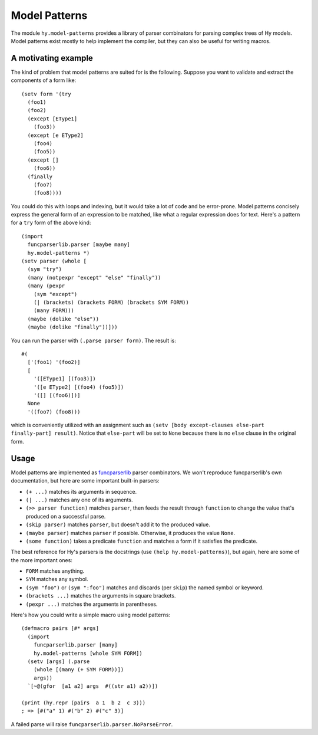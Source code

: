 ==============
Model Patterns
==============

The module ``hy.model-patterns`` provides a library of parser combinators for
parsing complex trees of Hy models. Model patterns exist mostly to help
implement the compiler, but they can also be useful for writing macros.

A motivating example
--------------------

The kind of problem that model patterns are suited for is the following.
Suppose you want to validate and extract the components of a form like::

    (setv form '(try
      (foo1)
      (foo2)
      (except [EType1]
        (foo3))
      (except [e EType2]
        (foo4)
        (foo5))
      (except []
        (foo6))
      (finally
        (foo7)
        (foo8))))

You could do this with loops and indexing, but it would take a lot of code and
be error-prone. Model patterns concisely express the general form of an
expression to be matched, like what a regular expression does for text. Here's
a pattern for a ``try`` form of the above kind::

    (import
      funcparserlib.parser [maybe many]
      hy.model-patterns *)
    (setv parser (whole [
      (sym "try")
      (many (notpexpr "except" "else" "finally"))
      (many (pexpr
        (sym "except")
        (| (brackets) (brackets FORM) (brackets SYM FORM))
        (many FORM)))
      (maybe (dolike "else"))
      (maybe (dolike "finally"))]))

You can run the parser with ``(.parse parser form)``. The result is::

    #(
      ['(foo1) '(foo2)]
      [
        '([EType1] [(foo3)])
        '([e EType2] [(foo4) (foo5)])
        '([] [(foo6)])]
      None
      '((foo7) (foo8)))

which is conveniently utilized with an assignment such as ``(setv [body
except-clauses else-part finally-part] result)``. Notice that ``else-part``
will be set to ``None`` because there is no ``else`` clause in the original
form.

Usage
-----

Model patterns are implemented as funcparserlib_ parser combinators. We won't
reproduce funcparserlib's own documentation, but here are some important
built-in parsers:

- ``(+ ...)`` matches its arguments in sequence.
- ``(| ...)`` matches any one of its arguments.
- ``(>> parser function)`` matches ``parser``, then feeds the result through
  ``function`` to change the value that's produced on a successful parse.
- ``(skip parser)`` matches ``parser``, but doesn't add it to the produced
  value.
- ``(maybe parser)`` matches ``parser`` if possible. Otherwise, it produces
  the value ``None``.
- ``(some function)`` takes a predicate ``function`` and matches a form if it
  satisfies the predicate.

The best reference for Hy's parsers is the docstrings (use ``(help
hy.model-patterns)``), but again, here are some of the more important ones:

- ``FORM`` matches anything.
- ``SYM`` matches any symbol.
- ``(sym "foo")`` or ``(sym ":foo")`` matches and discards (per ``skip``) the
  named symbol or keyword.
- ``(brackets ...)`` matches the arguments in square brackets.
- ``(pexpr ...)`` matches the arguments in parentheses.

Here's how you could write a simple macro using model patterns::

    (defmacro pairs [#* args]
      (import
        funcparserlib.parser [many]
        hy.model-patterns [whole SYM FORM])
      (setv [args] (.parse
        (whole [(many (+ SYM FORM))])
        args))
      `[~@(gfor  [a1 a2] args  #((str a1) a2))])

    (print (hy.repr (pairs  a 1  b 2  c 3)))
    ; => [#("a" 1) #("b" 2) #("c" 3)]

A failed parse will raise ``funcparserlib.parser.NoParseError``.

.. _funcparserlib: https://github.com/vlasovskikh/funcparserlib
